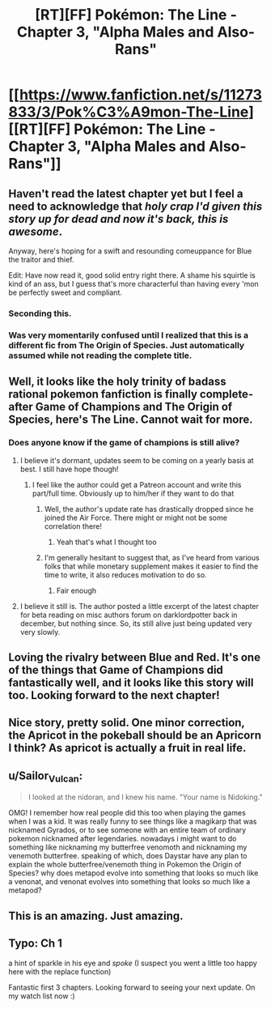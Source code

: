 #+TITLE: [RT][FF] Pokémon: The Line - Chapter 3, "Alpha Males and Also-Rans"

* [[https://www.fanfiction.net/s/11273833/3/Pok%C3%A9mon-The-Line][[RT][FF] Pokémon: The Line - Chapter 3, "Alpha Males and Also-Rans"]]
:PROPERTIES:
:Author: Bunnybeater
:Score: 29
:DateUnix: 1469007902.0
:DateShort: 2016-Jul-20
:END:

** Haven't read the latest chapter yet but I feel a need to acknowledge that /holy crap I'd given this story up for dead and now it's back, this is awesome/.

Anyway, here's hoping for a swift and resounding comeuppance for Blue the traitor and thief.

Edit: Have now read it, good solid entry right there. A shame his squirtle is kind of an ass, but I guess that's more characterful than having every 'mon be perfectly sweet and compliant.
:PROPERTIES:
:Author: noggin-scratcher
:Score: 10
:DateUnix: 1469014674.0
:DateShort: 2016-Jul-20
:END:

*** Seconding this.
:PROPERTIES:
:Author: Cariyaga
:Score: 3
:DateUnix: 1469022155.0
:DateShort: 2016-Jul-20
:END:


*** Was very momentarily confused until I realized that this is a different fic from The Origin of Species. Just automatically assumed while not reading the complete title.
:PROPERTIES:
:Author: hackerkiba
:Score: 2
:DateUnix: 1469023024.0
:DateShort: 2016-Jul-20
:END:


** Well, it looks like the holy trinity of badass rational pokemon fanfiction is finally complete- after Game of Champions and The Origin of Species, here's The Line. Cannot wait for more.
:PROPERTIES:
:Author: Golden_Magician
:Score: 5
:DateUnix: 1469019458.0
:DateShort: 2016-Jul-20
:END:

*** Does anyone know if the game of champions is still alive?
:PROPERTIES:
:Author: neilpandank
:Score: 3
:DateUnix: 1469036484.0
:DateShort: 2016-Jul-20
:END:

**** I believe it's dormant, updates seem to be coming on a yearly basis at best. I still have hope though!
:PROPERTIES:
:Author: Golden_Magician
:Score: 3
:DateUnix: 1469038740.0
:DateShort: 2016-Jul-20
:END:

***** I feel like the author could get a Patreon account and write this part/full time. Obviously up to him/her if they want to do that
:PROPERTIES:
:Author: neilpandank
:Score: 2
:DateUnix: 1469039522.0
:DateShort: 2016-Jul-20
:END:

****** Well, the author's update rate has drastically dropped since he joined the Air Force. There might or might not be some correlation there!
:PROPERTIES:
:Author: Golden_Magician
:Score: 7
:DateUnix: 1469044440.0
:DateShort: 2016-Jul-21
:END:

******* Yeah that's what I thought too
:PROPERTIES:
:Author: neilpandank
:Score: 1
:DateUnix: 1469045183.0
:DateShort: 2016-Jul-21
:END:


****** I'm generally hesitant to suggest that, as I've heard from various folks that while monetary supplement makes it easier to find the time to write, it also reduces motivation to do so.
:PROPERTIES:
:Author: Cariyaga
:Score: 1
:DateUnix: 1469062194.0
:DateShort: 2016-Jul-21
:END:

******* Fair enough
:PROPERTIES:
:Author: neilpandank
:Score: 1
:DateUnix: 1469097239.0
:DateShort: 2016-Jul-21
:END:


**** I believe it still is. The author posted a little excerpt of the latest chapter for beta reading on misc authors forum on darklordpotter back in december, but nothing since. So, its still alive just being updated very very slowly.
:PROPERTIES:
:Author: addicted_to_reddit_
:Score: 3
:DateUnix: 1469044876.0
:DateShort: 2016-Jul-21
:END:


** Loving the rivalry between Blue and Red. It's one of the things that Game of Champions did fantastically well, and it looks like this story will too. Looking forward to the next chapter!
:PROPERTIES:
:Author: DaystarEld
:Score: 5
:DateUnix: 1469051937.0
:DateShort: 2016-Jul-21
:END:


** Nice story, pretty solid. One minor correction, the Apricot in the pokeball should be an Apricorn I think? As apricot is actually a fruit in real life.
:PROPERTIES:
:Author: 360Saturn
:Score: 1
:DateUnix: 1469137110.0
:DateShort: 2016-Jul-22
:END:


** u/Sailor_Vulcan:
#+begin_quote
  I looked at the nidoran, and I knew his name. "Your name is Nidoking."
#+end_quote

OMG! I remember how real people did this too when playing the games when I was a kid. It was really funny to see things like a magikarp that was nicknamed Gyrados, or to see someone with an entire team of ordinary pokemon nicknamed after legendaries. nowadays i might want to do something like nicknaming my butterfree venomoth and nicknaming my venemoth butterfree. speaking of which, does Daystar have any plan to explain the whole butterfree/venemoth thing in Pokemon the Origin of Species? why does metapod evolve into something that looks so much like a venonat, and venonat evolves into something that looks so much like a metapod?
:PROPERTIES:
:Author: Sailor_Vulcan
:Score: 1
:DateUnix: 1469156101.0
:DateShort: 2016-Jul-22
:END:


** This is an amazing. Just amazing.
:PROPERTIES:
:Author: Turniper
:Score: 1
:DateUnix: 1469323830.0
:DateShort: 2016-Jul-24
:END:


** Typo: Ch 1

a hint of sparkle in his eye and /spoke/ (I suspect you went a little too happy here with the replace function)

Fantastic first 3 chapters. Looking forward to seeing your next update. On my watch list now :)
:PROPERTIES:
:Author: KnickersInAKnit
:Score: 1
:DateUnix: 1469562559.0
:DateShort: 2016-Jul-27
:END:
